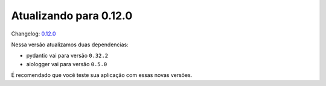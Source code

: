 Atualizando para 0.12.0
=======================

Changelog: `0.12.0 <https://github.com/async-worker/async-worker/releases/tag/0.12.0>`_

Nessa versão atualizamos duas dependencias:

- pydantic vai para versão ``0.32.2``
- aiologger vai para versão ``0.5.0``

É recomendado que você teste sua aplicação com essas novas versões.
